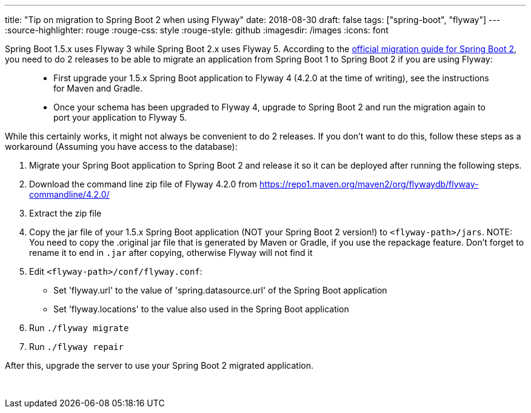 ---
title: "Tip on migration to Spring Boot 2 when using Flyway"
date: 2018-08-30
draft: false
tags: ["spring-boot", "flyway"]
---
:source-highlighter: rouge
:rouge-css: style
:rouge-style: github
:imagesdir: /images
:icons: font

Spring Boot 1.5.x uses Flyway 3 while Spring Boot 2.x uses Flyway 5. According to the https://github.com/spring-projects/spring-boot/wiki/Spring-Boot-2.0-Migration-Guide#flyway[official migration guide for Spring Boot 2], you need to do 2 releases to be able to migrate an application from Spring Boot 1 to Spring Boot 2 if you are using Flyway:

____
* First upgrade your 1.5.x Spring Boot application to Flyway 4 (4.2.0 at the time of writing), see the instructions for Maven and Gradle.
* Once your schema has been upgraded to Flyway 4, upgrade to Spring Boot 2 and run the migration again to port your application to Flyway 5.
____

While this certainly works, it might not always be convenient to do 2 releases. If you don't want to do this, follow these steps as a workaround (Assuming you have access to the database):

. Migrate your Spring Boot application to Spring Boot 2 and release it so it can be deployed after running the following steps.
. Download the command line zip file of Flyway 4.2.0 from https://repo1.maven.org/maven2/org/flywaydb/flyway-commandline/4.2.0/
. Extract the zip file
. Copy the jar file of your 1.5.x Spring Boot application (NOT your Spring Boot 2 version!) to `<flyway-path>/jars`. NOTE: You need to copy the .original jar file that is generated by Maven or Gradle, if you use the repackage feature. Don't forget to rename it to end in `.jar` after copying, otherwise Flyway will not find it
. Edit `<flyway-path>/conf/flyway.conf`:
* Set 'flyway.url' to the value of 'spring.datasource.url' of the Spring Boot application
* Set 'flyway.locations' to the value also used in the Spring Boot application
. Run `./flyway migrate`
. Run `./flyway repair`

After this, upgrade the server to use your Spring Boot 2 migrated application.

 
